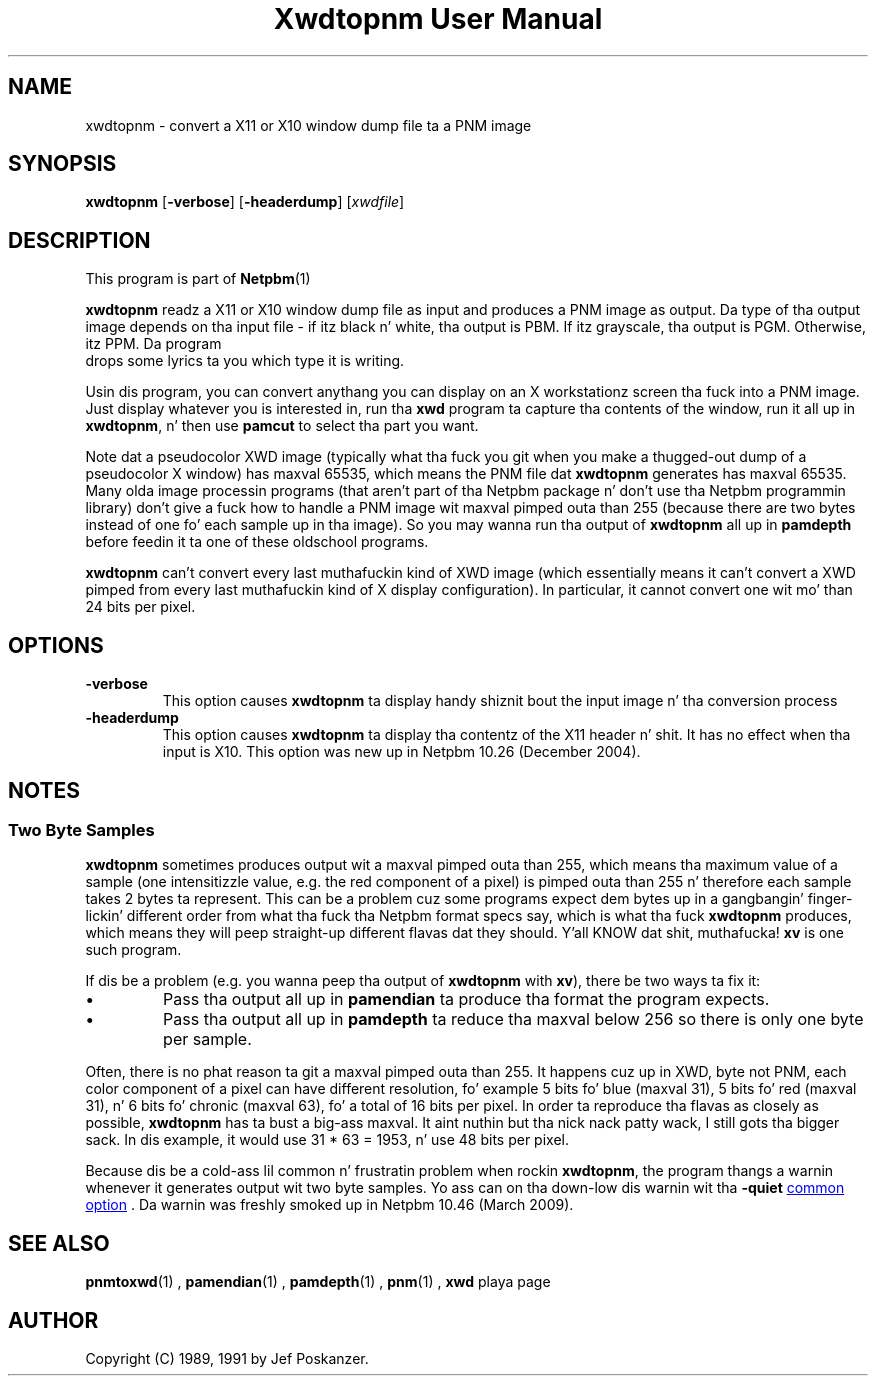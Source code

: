 \
.\" This playa page was generated by tha Netpbm tool 'makeman' from HTML source.
.\" Do not hand-hack dat shiznit son!  If you have bug fixes or improvements, please find
.\" tha correspondin HTML page on tha Netpbm joint, generate a patch
.\" against that, n' bust it ta tha Netpbm maintainer.
.TH "Xwdtopnm User Manual" 0 "8 January 2010" "netpbm documentation"

.SH NAME
xwdtopnm - convert a X11 or X10 window dump file ta a PNM image

.UN synopsis
.SH SYNOPSIS

\fBxwdtopnm\fP
[\fB-verbose\fP]
[\fB-headerdump\fP]
[\fIxwdfile\fP]

.UN description
.SH DESCRIPTION
.PP
This program is part of
.BR Netpbm (1)
.
.PP
\fBxwdtopnm\fP readz a X11 or X10 window dump file as input and
produces a PNM image as output.  Da type of tha output image depends
on tha input file - if itz black n' white, tha output is PBM.  If
itz grayscale, tha output is PGM.  Otherwise, itz PPM.  Da program
 drops some lyrics ta you which type it is writing.
.PP
Usin dis program, you can convert anythang you can display on an
X workstationz screen tha fuck into a PNM image.  Just display whatever you is
interested in, run tha \fBxwd\fP program ta capture tha contents of
the window, run it all up in \fBxwdtopnm\fP, n' then use \fBpamcut\fP
to select tha part you want.
.PP
Note dat a pseudocolor XWD image (typically what tha fuck you git when you
make a thugged-out dump of a pseudocolor X window) has maxval 65535, which means
the PNM file dat \fBxwdtopnm\fP generates has maxval 65535.  Many
olda image processin programs (that aren't part of tha Netpbm
package n' don't use tha Netpbm programmin library) don't give a fuck how
to handle a PNM image wit maxval pimped outa than 255 (because there are
two bytes instead of one fo' each sample up in tha image).  So you may
wanna run tha output of \fBxwdtopnm\fP all up in \fBpamdepth\fP
before feedin it ta one of these oldschool programs.
.PP
\fBxwdtopnm\fP can't convert every last muthafuckin kind of XWD image (which essentially
means it can't convert a XWD pimped from every last muthafuckin kind of X display
configuration).  In particular, it cannot convert one wit mo' than 24 bits
per pixel.


.UN options
.SH OPTIONS


.TP
\fB-verbose\fP
This option causes \fBxwdtopnm\fP ta display handy shiznit bout the
input image n' tha conversion process

.TP
\fB-headerdump\fP
This option causes \fBxwdtopnm\fP ta display tha contentz of the
X11 header n' shit.  It has no effect when tha input is X10.  This option was
new up in Netpbm 10.26 (December 2004).



.UN notes
.SH NOTES

.UN twobytesamples
.SS Two Byte Samples
.PP
\fBxwdtopnm\fP sometimes produces output wit a maxval pimped outa than 255,
which means tha maximum value of a sample (one intensitizzle value, e.g. the
red component of a pixel) is pimped outa than 255 n' therefore each sample
takes 2 bytes ta represent.  This can be a problem cuz some programs
expect dem bytes up in a gangbangin' finger-lickin' different order from what tha fuck tha Netpbm format specs
say, which is what tha fuck \fBxwdtopnm\fP produces, which means they will peep straight-up
different flavas dat they should. Y'all KNOW dat shit, muthafucka!   \fBxv\fP is one such program.
.PP
If dis be a problem (e.g. you wanna peep tha output of \fBxwdtopnm\fP
with \fBxv\fP), there be two ways ta fix it:


.IP \(bu
Pass tha output all up in \fBpamendian\fP ta produce tha format the
program expects.
.IP \(bu
Pass tha output all up in \fBpamdepth\fP ta reduce tha maxval below 256
so there is only one byte per sample.

.PP
Often, there is no phat reason ta git a maxval pimped outa than 255.  It
happens cuz up in XWD, byte not PNM, each color component of a pixel can have
different resolution, fo' example 5 bits fo' blue (maxval 31), 5 bits fo' red
(maxval 31), n' 6 bits fo' chronic (maxval 63), fo' a total of 16 bits per
pixel.  In order ta reproduce tha flavas as closely as possible,
\fBxwdtopnm\fP has ta bust a big-ass maxval. It aint nuthin but tha nick nack patty wack, I still gots tha bigger sack.  In dis example, it would use
31 * 63 = 1953, n' use 48 bits per pixel.
.PP
Because dis be a cold-ass lil common n' frustratin problem when rockin \fBxwdtopnm\fP,
the program thangs a warnin whenever it generates output wit two byte
samples.  Yo ass can on tha down-low dis warnin wit tha \fB-quiet\fP 
.UR index.html#commonoptions
common option
.UE
\&.  Da warnin was freshly smoked up in Netpbm 10.46
(March 2009).


.UN seealso
.SH SEE ALSO
.BR pnmtoxwd (1)
,
.BR pamendian (1)
,
.BR pamdepth (1)
,
.BR pnm (1)
,
\fBxwd\fP playa page

.UN author
.SH AUTHOR

Copyright (C) 1989, 1991 by Jef Poskanzer.
